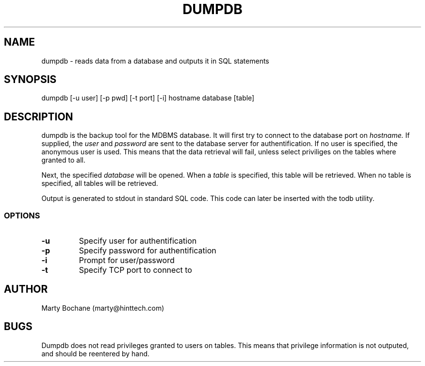 .TH DUMPDB 8 "MDBMS utilities"
.UC 4
.SH NAME
dumpdb - reads data from a database and outputs it in SQL statements
.SH SYNOPSIS
dumpdb [-u user] [-p pwd] [-t port] [-i] hostname database [table]
.SH DESCRIPTION
dumpdb is the backup tool for the MDBMS database. It will first try to connect
to the database port on
.I hostname.
If supplied, the
.I user
and
.I password
are sent to the database server for authentification. If no user
is specified, the anonymous user is used. This means that
the data retrieval will fail, unless select priviliges on the tables where
granted to all.
.PP
Next, the specified
.I database 
will be opened. When a
.I table
is specified, this table will be retrieved. When no table is specified, all
tables will be retrieved.
.PP
Output is generated to stdout in standard SQL code. This code can later be
inserted with the todb utility.

.SS OPTIONS
.TP
.B "-u"
Specify user for authentification
.TP
.B "-p"
Specify password for authentification
.TP
.B "-i"
Prompt for user/password
.TP
.B "-t"
Specify TCP port to connect to

.SH AUTHOR
Marty Bochane (marty@hinttech.com)

.SH BUGS
Dumpdb does not read privileges granted to users on tables. This means that
privilege information is not outputed, and should be reentered by hand.
